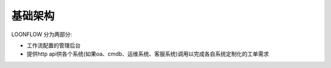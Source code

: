 ========
基础架构
========

LOONFLOW 分为两部分:

- 工作流配置的管理后台
- 提供http api供各个系统(如果oa、cmdb、运维系统、客服系统)调用以完成各自系统定制化的工单需求
